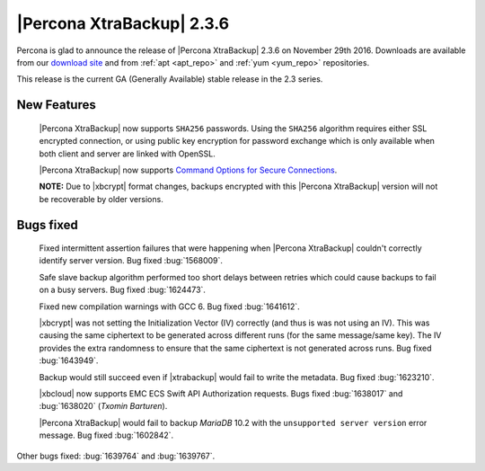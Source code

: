 ==========================
|Percona XtraBackup| 2.3.6
==========================

Percona is glad to announce the release of |Percona XtraBackup| 2.3.6 on
November 29th 2016. Downloads are available from our `download site
<http://www.percona.com/downloads/XtraBackup/Percona-XtraBackup-2.3.6/>`_ and
from :ref:`apt <apt_repo>` and :ref:`yum <yum_repo>` repositories.

This release is the current GA (Generally Available) stable release in the 2.3
series.

New Features
============

 |Percona XtraBackup| now supports ``SHA256`` passwords. Using the ``SHA256``
 algorithm requires either SSL encrypted connection, or using public
 key encryption for password exchange which is only available when both
 client and server are linked with OpenSSL.

 |Percona XtraBackup| now supports `Command Options for Secure Connections
 <https://dev.mysql.com/doc/refman/5.6/en/secure-connection-options.html#option_general_ssl-ca>`_.

 **NOTE:** Due to |xbcrypt| format changes, backups encrypted with this
 |Percona XtraBackup| version will not be recoverable by older versions.

Bugs fixed
==========

 Fixed intermittent assertion failures that were happening when |Percona
 XtraBackup| couldn't correctly identify server version. Bug fixed
 :bug:`1568009`.

 Safe slave backup algorithm performed too short delays between retries which
 could cause backups to fail on a busy servers. Bug fixed :bug:`1624473`.

 Fixed new compilation warnings with GCC 6. Bug fixed :bug:`1641612`.

 |xbcrypt| was not setting the Initialization Vector (IV) correctly (and thus
 is was not using an IV). This was causing the same ciphertext to be generated
 across different runs (for the same message/same key). The IV provides the
 extra randomness to ensure that the same ciphertext is not generated across
 runs. Bug fixed :bug:`1643949`.

 Backup would still succeed even if |xtrabackup| would fail to write the
 metadata. Bug fixed :bug:`1623210`.

 |xbcloud| now supports EMC ECS Swift API Authorization requests. Bugs fixed
 :bug:`1638017` and :bug:`1638020` (*Txomin Barturen*).

 |Percona XtraBackup| would fail to backup *MariaDB* 10.2 with the
 ``unsupported server version`` error message. Bug fixed :bug:`1602842`.

Other bugs fixed: :bug:`1639764` and :bug:`1639767`.
